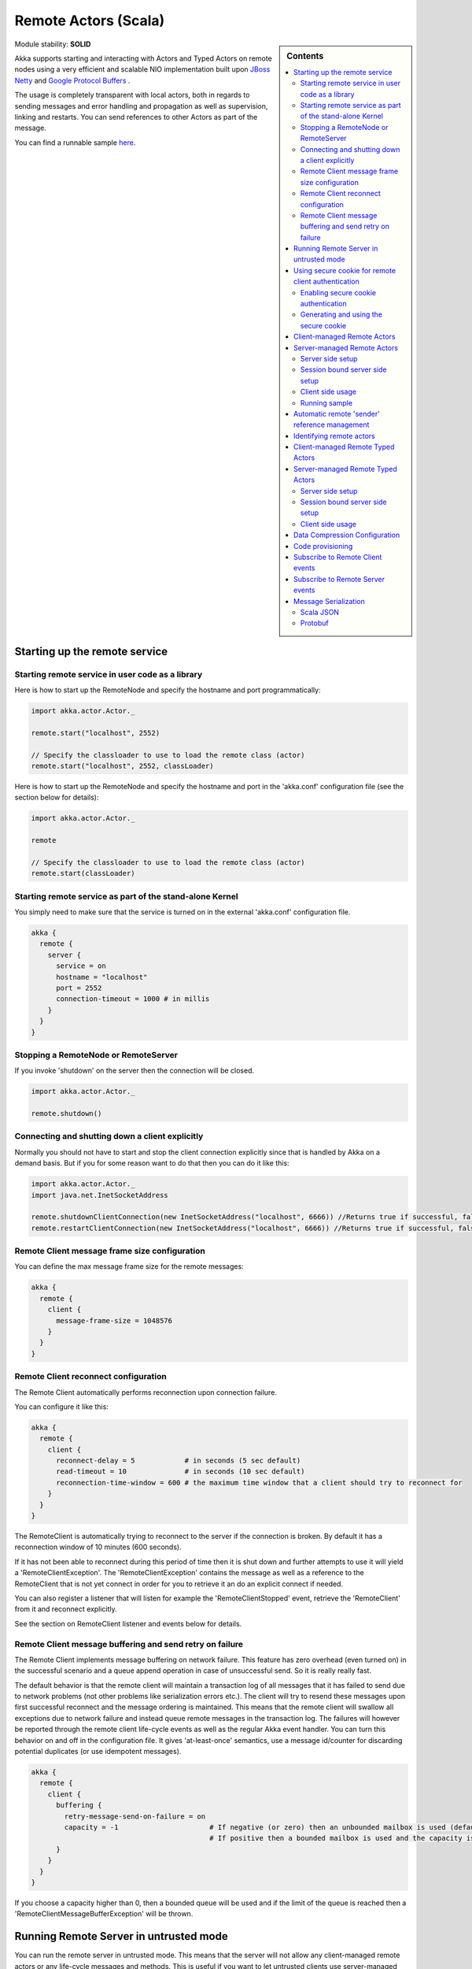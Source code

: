 .. _remote-actors-scala:

Remote Actors (Scala)
=====================

.. sidebar:: Contents

   .. contents:: :local:

Module stability: **SOLID**

Akka supports starting and interacting with Actors and Typed Actors on remote nodes using a very efficient and scalable NIO implementation built upon `JBoss Netty <http://jboss.org/netty>`_ and `Google Protocol Buffers <http://code.google.com/p/protobuf/>`_ .

The usage is completely transparent with local actors, both in regards to sending messages and error handling and propagation as well as supervision, linking and restarts. You can send references to other Actors as part of the message.

You can find a runnable sample `here <http://github.com/jboner/akka/tree/master/akka-samples/akka-sample-remote/>`__.

Starting up the remote service
------------------------------

Starting remote service in user code as a library
^^^^^^^^^^^^^^^^^^^^^^^^^^^^^^^^^^^^^^^^^^^^^^^^^

Here is how to start up the RemoteNode and specify the hostname and port programmatically:

.. code-block:: scala

  import akka.actor.Actor._

  remote.start("localhost", 2552)

  // Specify the classloader to use to load the remote class (actor)
  remote.start("localhost", 2552, classLoader)

Here is how to start up the RemoteNode and specify the hostname and port in the 'akka.conf' configuration file (see the section below for details):

.. code-block:: scala

  import akka.actor.Actor._

  remote

  // Specify the classloader to use to load the remote class (actor)
  remote.start(classLoader)

Starting remote service as part of the stand-alone Kernel
^^^^^^^^^^^^^^^^^^^^^^^^^^^^^^^^^^^^^^^^^^^^^^^^^^^^^^^^^

You simply need to make sure that the service is turned on in the external 'akka.conf' configuration file.

.. code-block:: ruby

  akka {
    remote {
      server {
        service = on
        hostname = "localhost"
        port = 2552
        connection-timeout = 1000 # in millis
      }
    }
  }

Stopping a RemoteNode or RemoteServer
^^^^^^^^^^^^^^^^^^^^^^^^^^^^^^^^^^^^^

If you invoke 'shutdown' on the server then the connection will be closed.

.. code-block:: scala

  import akka.actor.Actor._

  remote.shutdown()

Connecting and shutting down a client explicitly
^^^^^^^^^^^^^^^^^^^^^^^^^^^^^^^^^^^^^^^^^^^^^^^^

Normally you should not have to start and stop the client connection explicitly since that is handled by Akka on a demand basis. But if you for some reason want to do that then you can do it like this:

.. code-block:: scala

  import akka.actor.Actor._
  import java.net.InetSocketAddress

  remote.shutdownClientConnection(new InetSocketAddress("localhost", 6666)) //Returns true if successful, false otherwise
  remote.restartClientConnection(new InetSocketAddress("localhost", 6666)) //Returns true if successful, false otherwise

Remote Client message frame size configuration
^^^^^^^^^^^^^^^^^^^^^^^^^^^^^^^^^^^^^^^^^^^^^^

You can define the max message frame size for the remote messages:

.. code-block:: ruby

  akka {
    remote {
      client {
        message-frame-size = 1048576
      }
    }
  }

Remote Client reconnect configuration
^^^^^^^^^^^^^^^^^^^^^^^^^^^^^^^^^^^^^

The Remote Client automatically performs reconnection upon connection failure.

You can configure it like this:

.. code-block:: ruby

  akka {
    remote {
      client {
        reconnect-delay = 5            # in seconds (5 sec default)
        read-timeout = 10              # in seconds (10 sec default)
        reconnection-time-window = 600 # the maximum time window that a client should try to reconnect for
      }
    }
  }

The RemoteClient is automatically trying to reconnect to the server if the connection is broken. By default it has a reconnection window of 10 minutes (600 seconds).

If it has not been able to reconnect during this period of time then it is shut down and further attempts to use it will yield a 'RemoteClientException'. The 'RemoteClientException' contains the message as well as a reference to the RemoteClient that is not yet connect in order for you to retrieve it an do an explicit connect if needed.

You can also register a listener that will listen for example the 'RemoteClientStopped' event, retrieve the 'RemoteClient' from it and reconnect explicitly.

See the section on RemoteClient listener and events below for details.

Remote Client message buffering and send retry on failure
^^^^^^^^^^^^^^^^^^^^^^^^^^^^^^^^^^^^^^^^^^^^^^^^^^^^^^^^^

The Remote Client implements message buffering on network failure. This feature has zero overhead (even turned on) in the successful scenario and a queue append operation in case of unsuccessful send. So it is really really fast.

The default behavior is that the remote client will maintain a transaction log of all messages that it has failed to send due to network problems (not other problems like serialization errors etc.).  The client will try to resend these messages upon first successful reconnect and the message ordering is maintained. This means that the remote client will swallow all exceptions due to network failure and instead queue remote messages in the transaction log. The failures will however be reported through the remote client life-cycle events as well as the regular Akka event handler. You can turn this behavior on and off in the configuration file. It gives 'at-least-once' semantics, use a message id/counter for discarding potential duplicates (or use idempotent messages).

.. code-block:: ruby

  akka {
    remote {
      client {
        buffering {
          retry-message-send-on-failure = on
          capacity = -1                      # If negative (or zero) then an unbounded mailbox is used (default)
                                             # If positive then a bounded mailbox is used and the capacity is set using the property
        }
      }
    }
  }

If you choose a capacity higher than 0, then a bounded queue will be used and if the limit of the queue is reached then a 'RemoteClientMessageBufferException' will be thrown.

Running Remote Server in untrusted mode
---------------------------------------

You can run the remote server in untrusted mode. This means that the server will not allow any client-managed remote actors or any life-cycle messages and methods. This is useful if you want to let untrusted clients use server-managed actors in a safe way. This can optionally be combined with the secure cookie authentication mechanism described below as well as the SSL support for remote actor communication.

If the client is trying to perform one of these unsafe actions then a 'java.lang.SecurityException' is thrown on the server as well as transferred to the client and thrown there as well.

Here is how you turn it on:

.. code-block:: ruby

  akka {
    remote {
      server {
        untrusted-mode = on # the default is 'off'
      }
    }
  }

The messages that it prevents are all that extends 'LifeCycleMessage':
* class HotSwap(..)
* class RevertHotSwap..)
* class Restart(..)
* class Exit(..)
* class Link(..)
* class Unlink(..)
* class UnlinkAndStop(..)
* class ReceiveTimeout..)

It also prevents the client from invoking any life-cycle and side-effecting methods, such as:
* stop
* etc.

Using secure cookie for remote client authentication
----------------------------------------------------

Akka is using a similar scheme for remote client node authentication as Erlang; using secure cookies. In order to use this authentication mechanism you have to do two things:

* Enable secure cookie authentication in the remote server
* Use the same secure cookie on all the trusted peer nodes

Enabling secure cookie authentication
^^^^^^^^^^^^^^^^^^^^^^^^^^^^^^^^^^^^^

The first one is done by enabling the secure cookie authentication in the remote server section in the configuration file:

.. code-block:: ruby

  akka {
    remote {
      server {
        require-cookie = on
      }
    }
  }

Now if you have try to connect to a server with a client then it will first try to authenticate the client by comparing the secure cookie for the two nodes. If they are the same then it allows the client to connect and use the server freely but if they are not the same then it will throw a 'java.lang.SecurityException' and not allow the client to connect.

Generating and using the secure cookie
^^^^^^^^^^^^^^^^^^^^^^^^^^^^^^^^^^^^^^

The secure cookie can be any string value but in order to ensure that it is secure it is best to randomly generate it. This can be done by invoking the 'generate_config_with_secure_cookie.sh' script which resides in the '$AKKA_HOME/scripts' folder. This script will generate and print out a complete 'akka.conf' configuration file with the generated secure cookie defined that you can either use as-is or cut and paste the 'secure-cookie' snippet. Here is an example of its generated output:

.. code-block:: ruby

  # This config imports the Akka reference configuration.
  include "akka-reference.conf"

  # In this file you can override any option defined in the 'akka-reference.conf' file.
  # Copy in all or parts of the 'akka-reference.conf' file and modify as you please.

  akka {
    remote {
      secure-cookie = "000E02050F0300040C050C0D060A040306090B0C"
    }
  }

The simplest way to use it is to have it create your 'akka.conf' file like this:

.. code-block:: ruby

  cd $AKKA_HOME
  ./scripts/generate_config_with_secure_cookie.sh > ./config/akka.conf

Now it is good to make sure that the configuration file is only accessible by the owner of the file. On Unix-style file system this can be done like this:

.. code-block:: ruby

  chmod 400 ./config/akka.conf

Running this script requires having 'scala' on the path (and will take a couple of seconds to run since it is using Scala and has to boot up the JVM to run).

You can also generate the secure cookie by using the 'Crypt' object and its 'generateSecureCookie' method.

.. code-block:: scala

  import akka.util.Crypt

  val secureCookie = Crypt.generateSecureCookie

The secure cookie is a cryptographically secure randomly generated byte array turned into a SHA-1 hash.

Client-managed Remote Actors
----------------------------

DEPRECATED AS OF 1.1

The client creates the remote actor and "moves it" to the server.

When you define an actor as being remote it is instantiated as on the remote host and your local actor becomes a proxy, it works as a handle to the remote actor. The real execution is always happening on the remote node.

Actors can be made remote by calling remote.actorOf[MyActor](host, port)

Here is an example:

.. code-block:: scala

  import akka.actor.Actor

  class MyActor extends Actor {
    def receive = {
      case  "hello" => self.reply("world")
    }
  }

  val remoteActor = Actor.remote.actorOf[MyActor]("192.68.23.769", 2552)

An Actor can also start remote child Actors through one of the 'spawn/link' methods. These will start, link and make the Actor remote atomically.

.. code-block:: scala

  ...
  self.spawnRemote[MyActor](hostname, port, timeout)
  self.spawnLinkRemote[MyActor](hostname, port, timeout)
  ...

Server-managed Remote Actors
----------------------------

Here it is the server that creates the remote actor and the client can ask for a handle to this actor.

Server side setup
^^^^^^^^^^^^^^^^^
The API for server managed remote actors is really simple. 2 methods only:

.. code-block:: scala

  class HelloWorldActor extends Actor {
    def receive = {
      case "Hello" => self.reply("World")
    }
  }

  remote.start("localhost", 2552) //Start the server
  remote.register("hello-service", actorOf[HelloWorldActor]) //Register the actor with the specified service id

Actors created like this are automatically started.

You can also register an actor by its UUID rather than ID or handle. This is done by prefixing the handle with the "uuid:" protocol.

.. code-block:: scala

  remote.register("uuid:" + actor.uuid, actor)

  remote.unregister("uuid:" + actor.uuid)

Session bound server side setup
^^^^^^^^^^^^^^^^^^^^^^^^^^^^^^^

Session bound server managed remote actors work by creating and starting a new actor for every client that connects. Actors are stopped automatically when the client disconnects. The client side is the same as regular server managed remote actors. Use the function registerPerSession instead of register.

Session bound actors are useful if you need to keep state per session, e.g. username.
They are also useful if you need to perform some cleanup when a client disconnects by overriding the postStop method as described `here <actors-scala#Stopping actors>`__

.. code-block:: scala

  class HelloWorldActor extends Actor {
    def receive = {
      case "Hello" => self.reply("World")
    }
  }
  remote.start("localhost", 2552)
  remote.registerPerSession("hello-service", actorOf[HelloWorldActor])

Note that the second argument in registerPerSession is an implicit function. It will be called to create an actor every time a session is established.

Client side usage
^^^^^^^^^^^^^^^^^

.. code-block:: scala

  val actor = remote.actorFor("hello-service", "localhost", 2552)
  val result = (actor ? "Hello").as[String]

There are many variations on the 'remote#actorFor' method. Here are some of them:

.. code-block:: scala

  ... = remote.actorFor(className, hostname, port)
  ... = remote.actorFor(className, timeout, hostname, port)
  ... = remote.actorFor(uuid, className, hostname, port)
  ... = remote.actorFor(uuid, className, timeout, hostname, port)
  ... // etc

All of these also have variations where you can pass in an explicit 'ClassLoader' which can be used when deserializing messages sent from the remote actor.

Running sample
^^^^^^^^^^^^^^

Here is a complete running sample (also available `here <http://github.com/jboner/akka/blob/master/akka-core/src/test/scala/ServerInitiatedRemoteActorSample.scala>`_):

Paste in the code below into two sbt concole shells. Then run:

- ServerInitiatedRemoteActorServer.run() in one shell
- ServerInitiatedRemoteActorClient.run() in the other shell

.. code-block:: scala

  import akka.actor.Actor
  import Actor._
  import akka.event.EventHandler

  class HelloWorldActor extends Actor {
    def receive = {
      case "Hello" => self.reply("World")
    }
  }

  object ServerInitiatedRemoteActorServer {

    def run() {
      remote.start("localhost", 2552)
      remote.register("hello-service", actorOf[HelloWorldActor])
    }

    def main(args: Array[String]) { run() }
  }

  object ServerInitiatedRemoteActorClient {

    def run() {
      val actor = remote.actorFor("hello-service", "localhost", 2552)
      val result = (actor ? "Hello").as[AnyRef]
      EventHandler.info("Result from Remote Actor: %s", result)
    }

    def main(args: Array[String]) { run() }
  }

Automatic remote 'sender' reference management
----------------------------------------------

The sender of a remote message will be reachable with a reply through the remote server on the node that the actor is residing, automatically.
Please note that firewalled clients won't work right now. [2011-01-05]

Identifying remote actors
-------------------------

The 'id' field in the 'Actor' class is of importance since it is used as identifier for the remote actor. If you want to create a brand new actor every time you instantiate a remote actor then you have to set the 'id' field to a unique 'String' for each instance. If you want to reuse the same remote actor instance for each new remote actor (of the same class) you create then you don't have to do anything since the 'id' field by default is equal to the name of the actor class.

Here is an example of overriding the 'id' field:

.. code-block:: scala

  import akka.actor.newUuid

  class MyActor extends Actor {
    self.id = newUuid.toString
    def receive = {
      case  "hello" =>  self.reply("world")
    }
  }

  val actor = remote.actorOf[MyActor]("192.68.23.769", 2552)


Client-managed Remote Typed Actors
----------------------------------

DEPRECATED AS OF 1.1

You can define the Typed Actor to be a remote service by adding the 'RemoteAddress' configuration element in the declarative supervisor configuration:

.. code-block:: java

  new Component(
    Foo.class,
    new LifeCycle(new Permanent(), 1000),
    1000,
    new RemoteAddress("localhost", 2552))

You can also define an Typed Actor to be remote programmatically when creating it explicitly:

.. code-block:: java

  TypedActorFactory factory = new TypedActorFactory();

  POJO pojo = (POJO) factory.newRemoteInstance(POJO.class, 1000, "localhost", 2552)

  ... // use pojo as usual

Server-managed Remote Typed Actors
----------------------------------

WARNING: Remote TypedActors do not work with overloaded methods on your TypedActor, refrain from using overloading.

Server side setup
^^^^^^^^^^^^^^^^^

The API for server managed remote typed actors is nearly the same as for untyped actor

.. code-block:: scala

  class RegistrationServiceImpl extends TypedActor with RegistrationService {
    def registerUser(user: User) {
      ... // register user
    }
  }

  remote.start("localhost", 2552)

  val typedActor = TypedActor.newInstance(classOf[RegistrationService], classOf[RegistrationServiceImpl], 2000)
  remote.registerTypedActor("user-service", typedActor)

Actors created like this are automatically started.

Session bound server side setup
^^^^^^^^^^^^^^^^^^^^^^^^^^^^^^^

Session bound server managed remote actors work by creating and starting a new actor for every client that connects. Actors are stopped automatically when the client disconnects. The client side is the same as regular server managed remote actors. Use the function registerTypedPerSessionActor instead of registerTypedActor.

Session bound actors are useful if you need to keep state per session, e.g. username.
They are also useful if you need to perform some cleanup when a client disconnects.

.. code-block:: scala

  class RegistrationServiceImpl extends TypedActor with RegistrationService {
    def registerUser(user: User) {
      ... // register user
    }
  }
  remote.start("localhost", 2552)

  remote.registerTypedPerSessionActor("user-service",
     TypedActor.newInstance(classOf[RegistrationService],
      classOf[RegistrationServiceImpl], 2000))

Note that the second argument in registerTypedPerSessionActor is an implicit function. It will be called to create an actor every time a session is established.

Client side usage
^^^^^^^^^^^^^^^^^

.. code-block:: scala

  val actor = remote.typedActorFor(classOf[RegistrationService], "user-service", 5000L, "localhost", 2552)
  actor.registerUser(…)

There are variations on the 'remote#typedActorFor' method. Here are some of them:

.. code-block:: scala

  ... = remote.typedActorFor(interfaceClazz, serviceIdOrClassName, hostname, port)
  ... = remote.typedActorFor(interfaceClazz, serviceIdOrClassName, timeout, hostname, port)
  ... = remote.typedActorFor(interfaceClazz, serviceIdOrClassName, timeout, hostname, port, classLoader)

Data Compression Configuration
------------------------------

Akka uses compression to minimize the size of the data sent over the wire. Currently it only supports 'zlib' compression but more will come later.

You can configure it like this:

.. code-block:: ruby

  akka {
    remote {
      compression-scheme = "zlib" # Options: "zlib" (lzf to come), leave out for no compression
      zlib-compression-level = 6  # Options: 0-9 (1 being fastest and 9 being the most compressed), default is 6
    }
  }

Code provisioning
-----------------

Akka does currently not support automatic code provisioning but requires you to have the remote actor class files available on both the "client" the "server" nodes.
This is something that will be addressed soon. Until then, sorry for the inconvenience.

Subscribe to Remote Client events
---------------------------------

Akka has a subscription API for the client event. You can register an Actor as a listener and this actor will have to be able to process these events:

.. code-block:: scala

  sealed trait RemoteClientLifeCycleEvent
  case class RemoteClientError(
    @BeanProperty cause: Throwable,
    @BeanProperty client: RemoteClientModule,
    @BeanProperty remoteAddress: InetSocketAddress) extends RemoteClientLifeCycleEvent

  case class RemoteClientDisconnected(
    @BeanProperty client: RemoteClientModule,
    @BeanProperty remoteAddress: InetSocketAddress) extends RemoteClientLifeCycleEvent

  case class RemoteClientConnected(
    @BeanProperty client: RemoteClientModule,
    @BeanProperty remoteAddress: InetSocketAddress) extends RemoteClientLifeCycleEvent

  case class RemoteClientStarted(
    @BeanProperty client: RemoteClientModule,
    @BeanProperty remoteAddress: InetSocketAddress) extends RemoteClientLifeCycleEvent

  case class RemoteClientShutdown(
    @BeanProperty client: RemoteClientModule,
    @BeanProperty remoteAddress: InetSocketAddress) extends RemoteClientLifeCycleEvent

  case class RemoteClientWriteFailed(
    @BeanProperty request: AnyRef,
    @BeanProperty cause: Throwable,
    @BeanProperty client: RemoteClientModule,
    @BeanProperty remoteAddress: InetSocketAddress) extends RemoteClientLifeCycleEvent

So a simple listener actor can look like this:

.. code-block:: scala

  import akka.actor.Actor
  import akka.actor.Actor._
  import akka.cluster._

  val listener = actorOf(new Actor {
    def receive = {
      case RemoteClientError(cause, client, address) => //... act upon error
      case RemoteClientDisconnected(client, address) => //... act upon disconnection
      case RemoteClientConnected(client, address)    => //... act upon connection
      case RemoteClientStarted(client, address)      => //... act upon client shutdown
      case RemoteClientShutdown(client, address)     => //... act upon client shutdown
      case RemoteClientWriteFailed(request, cause, client, address) => //... act upon write failure
      case _ => // ignore other
    }
  })

Registration and de-registration can be done like this:

.. code-block:: scala

  remote.addListener(listener)
  ...
  remote.removeListener(listener)

Subscribe to Remote Server events
---------------------------------

Akka has a subscription API for the 'RemoteServer'. You can register an Actor as a listener and this actor will have to be able to process these events:

.. code-block:: scala

  sealed trait RemoteServerLifeCycleEvent
  case class RemoteServerStarted(
    @BeanProperty val server: RemoteServerModule) extends RemoteServerLifeCycleEvent
  case class RemoteServerShutdown(
    @BeanProperty val server: RemoteServerModule) extends RemoteServerLifeCycleEvent
  case class RemoteServerError(
    @BeanProperty val cause: Throwable,
    @BeanProperty val server: RemoteServerModule) extends RemoteServerLifeCycleEvent
  case class RemoteServerClientConnected(
    @BeanProperty val server: RemoteServerModule,
    @BeanProperty val clientAddress: Option[InetSocketAddress]) extends RemoteServerLifeCycleEvent
  case class RemoteServerClientDisconnected(
    @BeanProperty val server: RemoteServerModule,
    @BeanProperty val clientAddress: Option[InetSocketAddress]) extends RemoteServerLifeCycleEvent
  case class RemoteServerClientClosed(
    @BeanProperty val server: RemoteServerModule,
    @BeanProperty val clientAddress: Option[InetSocketAddress]) extends RemoteServerLifeCycleEvent
  case class RemoteServerWriteFailed(
    @BeanProperty request: AnyRef,
    @BeanProperty cause: Throwable,
    @BeanProperty server: RemoteServerModule,
    @BeanProperty clientAddress: Option[InetSocketAddress]) extends RemoteServerLifeCycleEvent

So a simple listener actor can look like this:

.. code-block:: scala

  import akka.actor.Actor
  import akka.actor.Actor._
  import akka.cluster._

  val listener = actorOf(new Actor {
    def receive = {
      case RemoteServerStarted(server)                           => //... act upon server start
      case RemoteServerShutdown(server)                          => //... act upon server shutdown
      case RemoteServerError(cause, server)                      => //... act upon server error
      case RemoteServerClientConnected(server, clientAddress)    => //... act upon client connection
      case RemoteServerClientDisconnected(server, clientAddress) => //... act upon client disconnection
      case RemoteServerClientClosed(server, clientAddress)       => //... act upon client connection close
      case RemoteServerWriteFailed(request, cause, server, clientAddress) => //... act upon server write failure
    }
  })

Registration and de-registration can be done like this:

.. code-block:: scala

  remote.addListener(listener)
  ...
  remote.removeListener(listener)

Message Serialization
---------------------

All messages that are sent to remote actors needs to be serialized to binary format to be able to travel over the wire to the remote node. This is done by letting your messages extend one of the traits in the 'akka.serialization.Serializable' object. If the messages don't implement any specific serialization trait then the runtime will try to use standard Java serialization.


Scala JSON
^^^^^^^^^^

.. code-block:: scala

  case class MyMessage(id: String, value: Tuple2[String, Int]) extends Serializable.ScalaJSON[MyMessage]

Protobuf
^^^^^^^^

Protobuf message specification needs to be compiled with 'protoc' compiler.

::

  message ProtobufPOJO {
    required uint64 id = 1;
    required string name = 2;
    required bool status = 3;
  }

Using the generated message builder to send the message to a remote actor:

.. code-block:: scala

  val resultFuture = actor ? ProtobufPOJO.newBuilder
      .setId(11)
      .setStatus(true)
      .setName("Coltrane")
      .build


